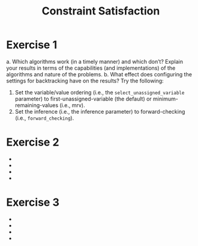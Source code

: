 #+TITLE:Constraint Satisfaction
* Exercise 1
 a. Which algorithms work (in a timely manner) and which don’t? Explain your results in terms of the capabilities (and implementations) of the algorithms and nature of the problems.
 b. What effect does configuring the settings for backtracking have on the results? Try the following:
    1. Set the variable/value ordering (i.e., the ~select_unassigned_variable~ parameter) to first-unassigned-variable (the default) or minimum-remaining-values (i.e., mrv). 
    2. Set the inference (i.e., the inference parameter) to forward-checking (i.e., ~forward_checking~). 
 


* Exercise 2
 - 
 - 
 - 
 - 
* Exercise 3
 - 
 - 
 - 
 - 
